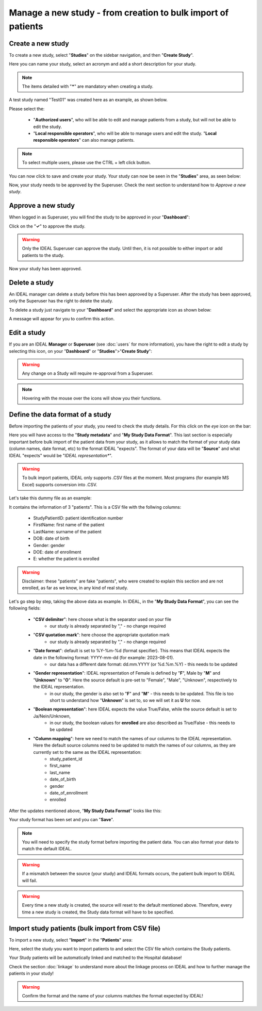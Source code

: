Manage a new study - from creation to bulk import of patients
################################################################################

Create a new study
********************

To create a new study, select "**Studies**" on the sidebar navigation, and then "**Create Study**".

Here you can name your study, select an acronym and add a short description for your study.

.. note:: The items detailed with "*****" are mandatory when creating a study.

A test study named "Test01" was created here as an example, as shown below.


.. image:: StudyTestCreated.png
   :width: 600


Please select the:

   * "**Authorized users**", who will be able to edit and manage patients from a study, but will not be able to edit the study.
   * "**Local responsible operators**", who will be able to manage users and edit the study.  "**Local responsible operators**" can also manage patients.


.. image:: UsersStudySelect.png


.. note::
   To select multiple users, please use the CTRL + left click button.

You can now click to save and create your study. Your study can now be seen in the "**Studies**" area, as seen below:


.. image:: WaitForSuperuser.png


Now, your study needs to be approved by the Superuser. Check the next section to understand how to *Approve a new study*.

Approve a new study
********************

When logged in as Superuser, you will find the study to be approved in your "**Dashboard**":


.. image:: StudyApprovalSuperuser.png


Click on the "**✓**" to approve the study.

.. warning:: Only the IDEAL Superuser can approve the study. Until then, it is not possible to either import or add patients to the study.

Now your study has been approved.

Delete a study
********************

An IDEAL manager can delete a study before this has been approved by a Superuser. After the study has been approved, only the Superuser has the right to delete the study.

To delete a study just navigate to your "**Dashboard**" and select the appropriate icon as shown below:

.. image:: DeleteStudy.png

A message will appear for you to confirm this action.

Edit a study
********************

If you are an IDEAL **Manager** or **Superuser** (see :doc:`users` for more information), you have the right to edit a study by selecting this icon, on your "**Dashboard**" or "**Studies**">"**Create Study**":


.. image:: EditStudy.png


.. warning::
   Any change on a Study will require re-approval from a Superuser.

.. note:: Hovering with the mouse over the icons will show you their functions.

Define the data format of a study
***********************************

Before importing the patients of your study, you need to check the study details. For this click on the *eye* icon on the bar:


.. image:: IconsStudyDetails.png


Here you will have access to the "**Study metadata**" and "**My Study Data Format**". This last section is especially important before bulk import of the patient data from your study, as it allows to match the format of your study data (column names, date format, etc) to the format IDEAL "expects". The format of your data will be "**Source**" and what IDEAL "expects" would be "*IDEAL representation**". 

.. warning:: To bulk import patients, IDEAL only supports .CSV files at the moment. Most programs (for example MS Excel) supports  conversion into .CSV.

Let's take this dummy file as an example: 


.. image:: PatientsFake.png


It contains the information of 3 "patients". This is a CSV file with the follwing columns:

   * StudyPatientID: patient identification number
   * FirstName: first name of the patient
   * LastName: surname of the patient
   * DOB: date of birth
   * Gender: gender
   * DOE: date of enrollment
   * E: whether the patient is enrolled 

.. warning:: Disclaimer: these "patients" are fake "patients", who were created to explain this section and are not enrolled, as far as we know, in any kind of real study.

Let's go step by step, taking the above data as example. In IDEAL, in the "**My Study Data Format**", you can see the following fields:

   - "**CSV delimiter**": here choose what is the separator used on your file
      * our study is already separated by "," - no change required
   * "**CSV quotation mark**": here choose the appropriate quotation mark
      * our study is already separated by "," - no change required
   * "**Date format**": default is set to %Y-%m-%d (format specifier). This means that IDEAL expects the date in the following format: YYYY-mm-dd (for example: 2023-08-01).
      * our data has a different date format: dd.mm.YYYY (or %d.%m.%Y) - this needs to be updated
   * "**Gender representation**": IDEAL representation of Female is defined by "**F**", Male by "**M**" and "**Unknown**" to "**O**". Here the source default is pre-set to "Female", "Male", "Unknown", respectively to the IDEAL representation.
      * in our study, the gender is also set to "**F**" and "**M**" - this needs to be updated. This file is too short to understand how "**Unknown**" is set to, so we will set it as **U** for now.
   * "**Boolean representation**": here IDEAL expects the value True/False, while the source default is set to Ja/Nein/Unknown,
      * in our study, the boolean values for **enrolled** are also described as True/False - this needs to be updated
   * "**Column mapping**": here we need to match the names of our columns to the IDEAL representation. Here the default source columns need to be updated to match the names of our columns, as they are currently set to the same as the IDEAL representation:
      * study_patient_id
      * first_name
      * last_name
      * date_of_birth
      * gender
      * date_of_enrollment
      * enrolled

After the updates mentioned above, "**My Study Data Format**" looks like this:


.. image:: StudyDetails1.png
.. image:: StudyDetails2.png


Your study format has been set and you can "**Save**".

.. note:: You will need to specify the study format before importing the patient data. You can also format your data to match the default IDEAL.

.. warning:: If a mismatch between the source (your study) and IDEAL formats occurs, the patient bulk import to IDEAL will fail.

.. warning:: Every time a new study is created, the source will reset to the default mentioned above. Therefore, every time a new study is created, the Study data format will have to be specified.

Import study patients (bulk import from CSV file)
***************************************************************

To import a new study, select "**Import**" in the "**Patients**" area:


.. image:: ImportStudy.png


Here, select the study you want to import patients to and select the CSV file which contains the Study patients.

Your Study patients will be automatically linked and matched to the Hospital database!

Check the section :doc:`linkage` to understand more about the linkage process on IDEAL and how to further manage the patients in your study!

.. warning:: Confirm the format and the name of your columns matches the format expected by IDEAL!
